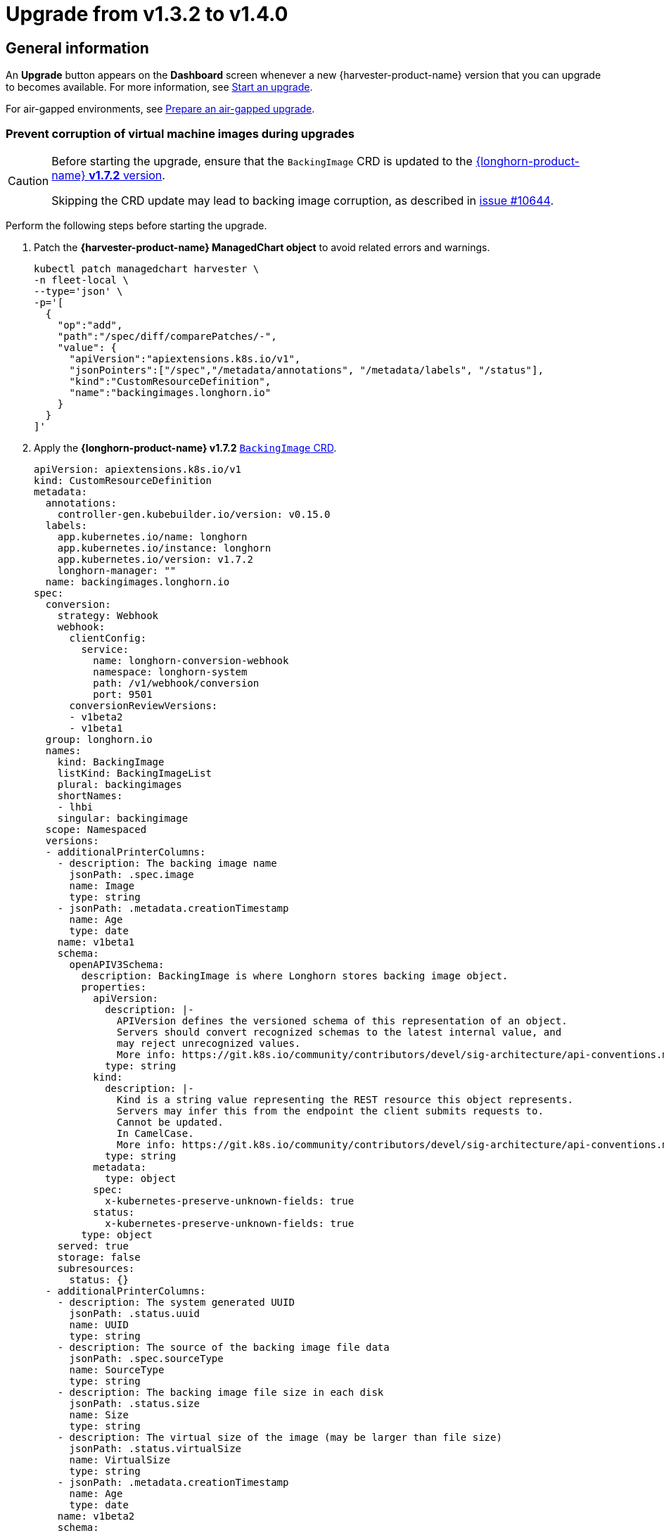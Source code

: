 = Upgrade from v1.3.2 to v1.4.0

== General information

An *Upgrade* button appears on the *Dashboard* screen whenever a new {harvester-product-name} version that you can upgrade to becomes available. For more information, see xref:./upgrades.adoc#_start_an_upgrade[Start an upgrade].

For air-gapped environments, see xref:./upgrades.adoc#_prepare_an_air_gapped_upgrade[Prepare an air-gapped upgrade].

=== Prevent corruption of virtual machine images during upgrades

[CAUTION]
====
Before starting the upgrade, ensure that the `BackingImage` CRD is updated to the https://github.com/longhorn/longhorn/blob/v1.7.2/deploy/longhorn.yaml#L486-L690[{longhorn-product-name} *v1.7.2* version].

Skipping the CRD update may lead to backing image corruption, as described in https://github.com/longhorn/longhorn/issues/10644[issue #10644].
====

Perform the following steps before starting the upgrade.

. Patch the *{harvester-product-name} ManagedChart object* to avoid related errors and warnings.
+
[,shell]
----
kubectl patch managedchart harvester \
-n fleet-local \
--type='json' \
-p='[
  {
    "op":"add",
    "path":"/spec/diff/comparePatches/-",
    "value": {
      "apiVersion":"apiextensions.k8s.io/v1",
      "jsonPointers":["/spec","/metadata/annotations", "/metadata/labels", "/status"],
      "kind":"CustomResourceDefinition",
      "name":"backingimages.longhorn.io"
    }
  }
]'
----

. Apply the *{longhorn-product-name} v1.7.2* https://github.com/longhorn/longhorn/blob/v1.7.2/deploy/longhorn.yaml#L486-L690[`BackingImage` CRD].
+
[,yaml]
----
apiVersion: apiextensions.k8s.io/v1
kind: CustomResourceDefinition
metadata:
  annotations:
    controller-gen.kubebuilder.io/version: v0.15.0
  labels:
    app.kubernetes.io/name: longhorn
    app.kubernetes.io/instance: longhorn
    app.kubernetes.io/version: v1.7.2
    longhorn-manager: ""
  name: backingimages.longhorn.io
spec:
  conversion:
    strategy: Webhook
    webhook:
      clientConfig:
        service:
          name: longhorn-conversion-webhook
          namespace: longhorn-system
          path: /v1/webhook/conversion
          port: 9501
      conversionReviewVersions:
      - v1beta2
      - v1beta1
  group: longhorn.io
  names:
    kind: BackingImage
    listKind: BackingImageList
    plural: backingimages
    shortNames:
    - lhbi
    singular: backingimage
  scope: Namespaced
  versions:
  - additionalPrinterColumns:
    - description: The backing image name
      jsonPath: .spec.image
      name: Image
      type: string
    - jsonPath: .metadata.creationTimestamp
      name: Age
      type: date
    name: v1beta1
    schema:
      openAPIV3Schema:
        description: BackingImage is where Longhorn stores backing image object.
        properties:
          apiVersion:
            description: |-
              APIVersion defines the versioned schema of this representation of an object.
              Servers should convert recognized schemas to the latest internal value, and
              may reject unrecognized values.
              More info: https://git.k8s.io/community/contributors/devel/sig-architecture/api-conventions.md#resources
            type: string
          kind:
            description: |-
              Kind is a string value representing the REST resource this object represents.
              Servers may infer this from the endpoint the client submits requests to.
              Cannot be updated.
              In CamelCase.
              More info: https://git.k8s.io/community/contributors/devel/sig-architecture/api-conventions.md#types-kinds
            type: string
          metadata:
            type: object
          spec:
            x-kubernetes-preserve-unknown-fields: true
          status:
            x-kubernetes-preserve-unknown-fields: true
        type: object
    served: true
    storage: false
    subresources:
      status: {}
  - additionalPrinterColumns:
    - description: The system generated UUID
      jsonPath: .status.uuid
      name: UUID
      type: string
    - description: The source of the backing image file data
      jsonPath: .spec.sourceType
      name: SourceType
      type: string
    - description: The backing image file size in each disk
      jsonPath: .status.size
      name: Size
      type: string
    - description: The virtual size of the image (may be larger than file size)
      jsonPath: .status.virtualSize
      name: VirtualSize
      type: string
    - jsonPath: .metadata.creationTimestamp
      name: Age
      type: date
    name: v1beta2
    schema:
      openAPIV3Schema:
        description: BackingImage is where Longhorn stores backing image object.
        properties:
          apiVersion:
            description: |-
              APIVersion defines the versioned schema of this representation of an object.
              Servers should convert recognized schemas to the latest internal value, and
              may reject unrecognized values.
              More info: https://git.k8s.io/community/contributors/devel/sig-architecture/api-conventions.md#resources
            type: string
          kind:
            description: |-
              Kind is a string value representing the REST resource this object represents.
              Servers may infer this from the endpoint the client submits requests to.
              Cannot be updated.
              In CamelCase.
              More info: https://git.k8s.io/community/contributors/devel/sig-architecture/api-conventions.md#types-kinds
            type: string
          metadata:
            type: object
          spec:
            description: BackingImageSpec defines the desired state of the Longhorn
              backing image
            properties:
              checksum:
                type: string
              diskFileSpecMap:
                additionalProperties:
                  properties:
                    evictionRequested:
                      type: boolean
                  type: object
                type: object
              diskSelector:
                items:
                  type: string
                type: array
              disks:
                additionalProperties:
                  type: string
                description: Deprecated. We are now using DiskFileSpecMap to assign
                  different spec to the file on different disks.
                type: object
              minNumberOfCopies:
                type: integer
              nodeSelector:
                items:
                  type: string
                type: array
              secret:
                type: string
              secretNamespace:
                type: string
              sourceParameters:
                additionalProperties:
                  type: string
                type: object
              sourceType:
                enum:
                - download
                - upload
                - export-from-volume
                - restore
                - clone
                type: string
            type: object
          status:
            description: BackingImageStatus defines the observed state of the Longhorn
              backing image status
            properties:
              checksum:
                type: string
              diskFileStatusMap:
                additionalProperties:
                  properties:
                    lastStateTransitionTime:
                      type: string
                    message:
                      type: string
                    progress:
                      type: integer
                    state:
                      type: string
                  type: object
                nullable: true
                type: object
              diskLastRefAtMap:
                additionalProperties:
                  type: string
                nullable: true
                type: object
              ownerID:
                type: string
              size:
                format: int64
                type: integer
              uuid:
                type: string
              virtualSize:
                description: Virtual size of image, which may be larger than physical
                  size. Will be zero until known (e.g. while a backing image is uploading)
                format: int64
                type: integer
            type: object
        type: object
    served: true
    storage: true
    subresources:
      status: {}
----

== Known Issues

=== 1. Upgrade Stuck in "Pre-draining" State

A virtual machine with a container disk cannot be migrated because of a limitation of the live migration feature. This causes the upgrade process to become stuck in the "Pre-draining" state.

[TIP]
====
Manually stop the virtual machines to continue the upgrade process.
====

Related issue: https://github.com/harvester/harvester/issues/7005[#7005]

=== 2. Upgrade Stuck on Waiting for Bundle to Become Ready

This issue is caused by a race condition when the Fleet agent (`fleet-agent`) is redeployed. The following error messages indicate that the issue exists.

[,shell]
----
> kubectl get bundles -n fleet-local
NAME                                          BUNDLEDEPLOYMENTS-READY   STATUS
mcc-harvester                                 0/1                       ErrApplied(1) [Cluster fleet-local/local: encountered 2 deletion errors. First is: admission webhook "validator.harvesterhci.io" denied the request: Internal error occurred: no route match found for DELETE /v1, Kind=Secret harvester-system/sh.helm.release.v1.harvester.v2]
mcc-harvester-crd                             0/1                       ErrApplied(1) [Cluster fleet-local/local: admission webhook "validator.harvesterhci.io" denied the request: Internal error occurred: no route match found for DELETE /v1, Kind=Secret harvester-system/sh.helm.release.v1.harvester-crd.v1]
----

You can run the following script to fix the issue.

[,shell]
----
#!/bin/bash

patch_fleet_bundle() {
  local bundleName=$1
  local generation=$(kubectl get -n fleet-local bundle ${bundleName} -o jsonpath='{.spec.forceSyncGeneration}')
  local new_generation=$((generation+1))
  patch_manifest="$(mktemp)"
  cat > "$patch_manifest" <<EOF
{
  "spec": {
    "forceSyncGeneration": $new_generation
  }
}
EOF
  echo "patch bundle to new generation: $new_generation"
  kubectl patch -n fleet-local bundle ${bundleName}  --type=merge --patch-file $patch_manifest
  rm -f $patch_manifest
}

echo "removing harvester validating webhook"
kubectl delete validatingwebhookconfiguration harvester-validator

for bundle in mcc-harvester-crd mcc-harvester
do
  patch_fleet_bundle ${bundle}
done

echo "removing longhorn services"
kubectl delete svc longhorn-engine-manager -n longhorn-system --ignore-not-found=true
kubectl delete svc longhorn-replica-manager -n longhorn-system --ignore-not-found=true
----

=== 3. Upgrade Stuck on Waiting for Fleet

When upgrading from v1.3.2 to v1.4.0, the upgrade process may become stuck on waiting for Fleet to become ready. This issue is caused by a race condition when Rancher is redeployed.

Check the Harvester logs and Fleet history for the following indicators:

* The manifest pod is stuck in the `deployed` status.
* The upgrade is pending with a chart version that has been deployed.

Example:

[,shell]
----
> kubectl logs -n harvester-system -l harvesterhci.io/upgradeComponent=manifest
wait helm release cattle-fleet-system fleet fleet-104.0.2+up0.10.2 0.10.2 deployed

> helm history -n cattle-fleet-system fleet
REVISION	UPDATED                 	STATUS         	CHART                	APP VERSION	DESCRIPTION
26      	Tue Dec 10 03:09:13 2024	superseded     	fleet-103.1.5+up0.9.5	0.9.5      	Upgrade complete
27      	Sun Dec 15 09:26:54 2024	superseded     	fleet-103.1.5+up0.9.5	0.9.5      	Upgrade complete
28      	Sun Dec 15 09:27:03 2024	superseded     	fleet-103.1.5+up0.9.5	0.9.5      	Upgrade complete
29      	Mon Dec 16 05:57:03 2024	deployed       	fleet-103.1.5+up0.9.5	0.9.5      	Upgrade complete
30      	Mon Dec 16 05:57:13 2024	pending-upgrade	fleet-103.1.5+up0.9.5	0.9.5      	Preparing upgrade
----

You can run the following command to fix the issue.

[,shell]
----
helm rollback fleet -n cattle-fleet-system <last-deployed-revision>
----

=== 4. Upgrade Restarts Unexpectedly After Clicking "Dismiss it" Button

When you use Rancher to upgrade {harvester-product-name}, the Rancher UI displays a dialog with a button labeled "Dismiss it". Clicking this button may result in the following issues:

* The `status` section of the `harvesterhci.io/v1beta1/upgrade` CR is cleared, causing the loss of all important information about the upgrade.
* The upgrade process restarts unexpectedly.

This issue affects Rancher v2.10.x, which uses v1.0.2, v1.0.3, and v1.0.4 of the xref:../integrations/rancher/harvester-ui-extension.adoc#_support_matrix[Harvester UI Extension]. All {harvester-product-name} UI versions are not affected. The issue is fixed in Harvester UI Extension v1.0.5 and v1.5.0.

To avoid this issue, perform either of the following actions:

* Use the {harvester-product-name} UI for upgrades. Clicking the "Dismiss it" button on the {harvester-product-name} UI does not result in unexpected behavior.
* Instead of clicking the button on the Rancher UI, run the following command against the cluster:
+
[,shell]
----
kubectl -n harvester-system label upgrades -l harvesterhci.io/latestUpgrade=true harvesterhci.io/read-message=true
----

Related issue: https://github.com/harvester/harvester/issues/7791[#7791]